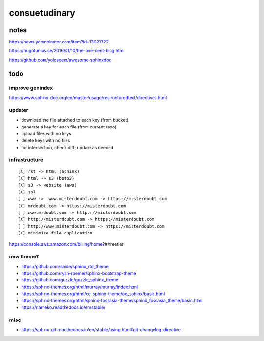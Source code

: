 .. index::
    single: todo
    single: meta

consuetudinary
###############

notes
=====================

https://news.ycombinator.com/item?id=13021722

https://hugotunius.se/2016/01/10/the-one-cent-blog.html

https://github.com/yoloseem/awesome-sphinxdoc

todo
=====================

improve genindex
--------------------------------

https://www.sphinx-doc.org/en/master/usage/restructuredtext/directives.html

updater
--------------------------------

- download the file attached to each key (from bucket)
- generate a key for each file (from current repo)
- upload files with no keys
- delete keys with no files
- for intersection, check diff; update as needed

infrastructure
--------------------------------

::

    [X] rst -> html (Sphinx)
    [X] html -> s3 (boto3)
    [X] s3 -> website (aws)
    [X] ssl
    [ ] www ->  www.misterdoubt.com -> https://misterdoubt.com
    [X] mrdoubt.com -> https://misterdoubt.com
    [ ] www.mrdoubt.com -> https://misterdoubt.com
    [X] http://misterdoubt.com -> https://misterdoubt.com
    [ ] http://www.misterdoubt.com -> https://misterdoubt.com
    [X] minimize file duplication

https://console.aws.amazon.com/billing/home?#/freetier

new theme?
------------

- https://github.com/snide/sphinx_rtd_theme
- https://github.com/ryan-roemer/sphinx-bootstrap-theme
- https://github.com/guzzle/guzzle_sphinx_theme
- https://sphinx-themes.org/html/murray/murray/index.html
- https://sphinx-themes.org/html/oe-sphinx-theme/oe_sphinx/basic.html
- https://sphinx-themes.org/html/sphinx-fossasia-theme/sphinx_fossasia_theme/basic.html
- https://nameko.readthedocs.io/en/stable/

misc
---------

- https://sphinx-git.readthedocs.io/en/stable/using.html#git-changelog-directive
